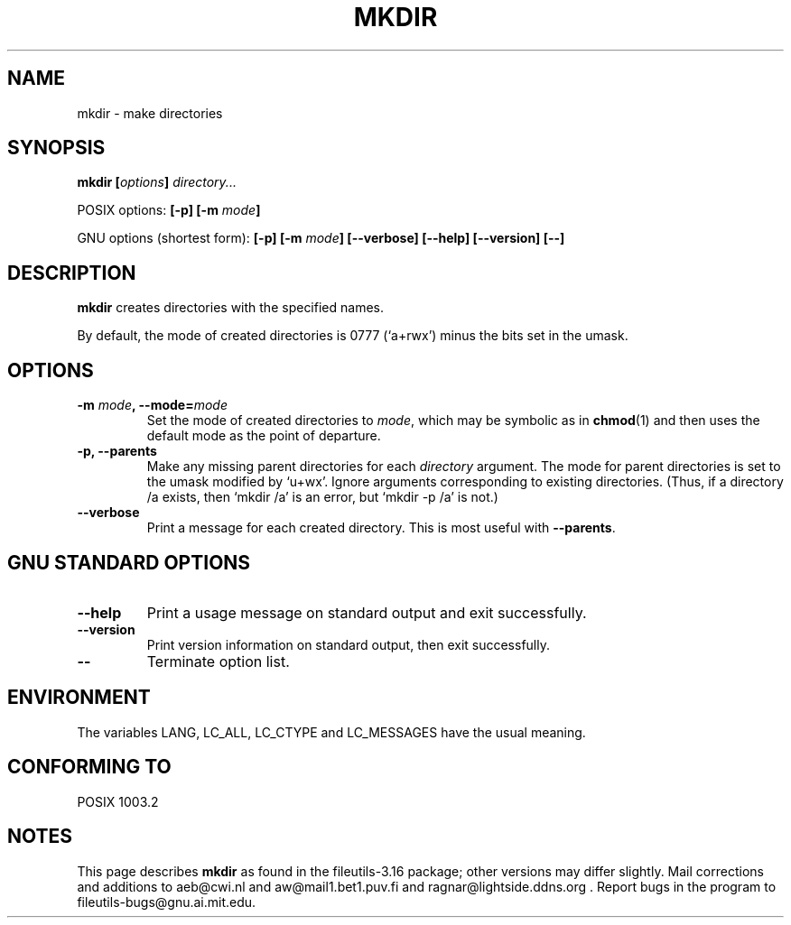 .\" Copyright Andries Brouwer, Ragnar Hojland Espinosa and A. Wik, 1998.
.\"
.\" This file may be copied under the conditions described
.\" in the LDP GENERAL PUBLIC LICENSE, Version 1, September 1998
.\" that should have been distributed together with this file.
.\"
.TH MKDIR 1 "August 1998" "GNU fileutils 3.16"
.SH NAME
mkdir \- make directories
.SH SYNOPSIS
.BI "mkdir [" options "] " directory...
.sp
POSIX options:
.BI "[\-p] [\-m " mode ]
.sp
GNU options (shortest form):
.BI "[\-p] [\-m " mode "] [\-\-verbose]"
.BI "[\-\-help] [\-\-version] [\-\-]"
.SH DESCRIPTION
.B mkdir
creates directories with the specified names. 
.PP
By default, the mode of created directories is 0777 (`a+rwx')
minus the bits set in the umask.
.SH OPTIONS
.TP
.BI "\-m " mode ", \-\-mode=" mode
Set the mode of created directories to
.IR mode ,
which may be symbolic as in
.BR chmod (1)
and then uses the default mode as the point of departure.
.TP
.B "\-p, \-\-parents"
Make any missing parent directories for each 
.I directory
argument.  The mode
for parent directories is set to the umask modified by `u+wx'.
Ignore arguments corresponding to existing directories.
(Thus, if a directory /a exists, then `mkdir /a' is an error,
but `mkdir \-p /a' is not.)
.TP
.B "\-\-verbose"
Print a message for each created directory.  This is most useful
with
.BR "\-\-parents" .
.SH "GNU STANDARD OPTIONS"
.TP
.B "\-\-help"
Print a usage message on standard output and exit successfully.
.TP
.B "\-\-version"
Print version information on standard output, then exit successfully.
.TP
.B "\-\-"
Terminate option list.
.SH ENVIRONMENT
The variables LANG, LC_ALL, LC_CTYPE and LC_MESSAGES have the
usual meaning.
.SH "CONFORMING TO"
POSIX 1003.2
.SH NOTES
This page describes
.B mkdir
as found in the fileutils-3.16 package;
other versions may differ slightly. Mail corrections and additions to
aeb@cwi.nl and aw@mail1.bet1.puv.fi and ragnar@lightside.ddns.org .
Report bugs in the program to fileutils-bugs@gnu.ai.mit.edu.
